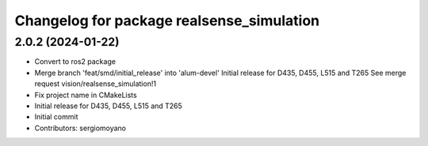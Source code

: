 ^^^^^^^^^^^^^^^^^^^^^^^^^^^^^^^^^^^^^^^^^^
Changelog for package realsense_simulation
^^^^^^^^^^^^^^^^^^^^^^^^^^^^^^^^^^^^^^^^^^

2.0.2 (2024-01-22)
------------------
* Convert to ros2 package
* Merge branch 'feat/smd/initial_release' into 'alum-devel'
  Initial release for D435, D455, L515 and T265
  See merge request vision/realsense_simulation!1
* Fix project name in CMakeLists
* Initial release for D435, D455, L515 and T265
* Initial commit
* Contributors: sergiomoyano
